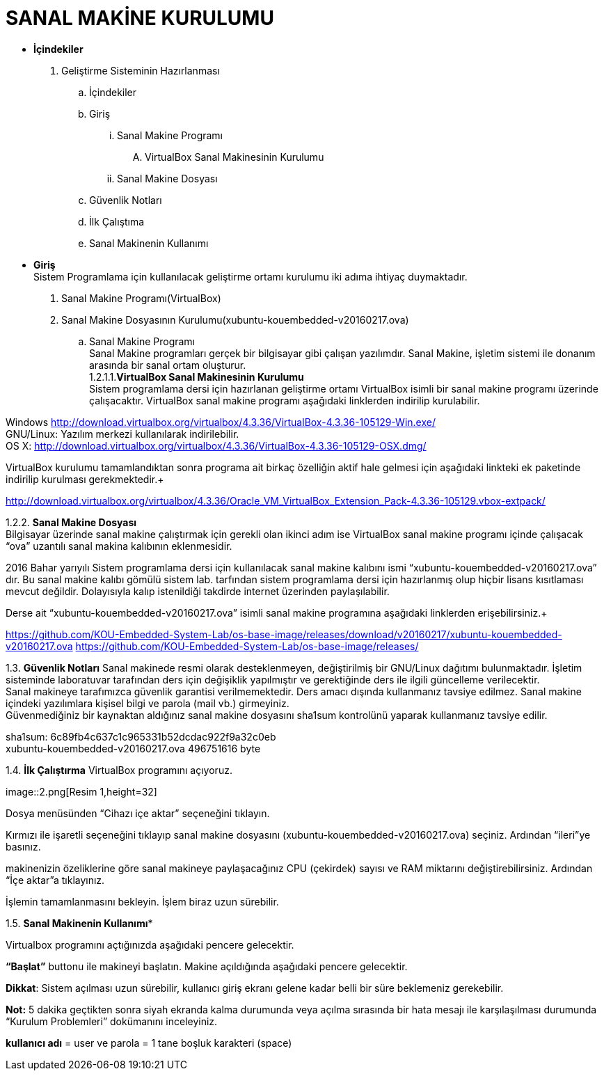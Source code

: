 
=  *SANAL MAKİNE KURULUMU* +

* *İçindekiler* 
. Geliştirme Sisteminin Hazırlanması 
.. İçindekiler 
.. Giriş
... Sanal Makine Programı 
.... VirtualBox Sanal Makinesinin Kurulumu 
... Sanal Makine Dosyası 
.. Güvenlik Notları 
.. İlk Çalıştıma 
.. Sanal Makinenin Kullanımı 

 * *Giriş* +
Sistem Programlama için kullanılacak geliştirme ortamı kurulumu iki adıma ihtiyaç duymaktadır. + 
   . Sanal Makine Programı(VirtualBox) + 
   . Sanal Makine Dosyasının Kurulumu(xubuntu-kouembedded-v20160217.ova) +
   
   
.. Sanal Makine Programı +
Sanal Makine programları gerçek bir bilgisayar gibi çalışan yazılımdır. Sanal Makine, işletim sistemi ile donanım arasında bir sanal ortam oluşturur. +
1.2.1.1.**VirtualBox Sanal Makinesinin Kurulumu** +
Sistem programlama dersi için hazırlanan geliştirme ortamı VirtualBox isimli bir sanal makine programı üzerinde çalışacaktır. VirtualBox sanal makine programı aşağıdaki linklerden indirilip kurulabilir. +

Windows http://download.virtualbox.org/virtualbox/4.3.36/VirtualBox-4.3.36-105129-Win.exe/ +
GNU/Linux: Yazılım merkezi kullanılarak indirilebilir. +
OS X: http://download.virtualbox.org/virtualbox/4.3.36/VirtualBox-4.3.36-105129-OSX.dmg/ +

VirtualBox kurulumu tamamlandıktan sonra programa ait birkaç özelliğin aktif hale gelmesi için aşağıdaki linkteki ek paketinde indirilip kurulması gerekmektedir.+

http://download.virtualbox.org/virtualbox/4.3.36/Oracle_VM_VirtualBox_Extension_Pack-4.3.36-105129.vbox-extpack/ +

1.2.2. **Sanal Makine Dosyası** +
Bilgisayar üzerinde sanal makine çalıştırmak için gerekli olan ikinci adım ise VirtualBox sanal makine programı içinde çalışacak “ova” uzantılı sanal makina kalıbının eklenmesidir. +

2016 Bahar yarıyılı Sistem programlama dersi için kullanılacak sanal makine kalıbını ismi “xubuntu-kouembedded-v20160217.ova” dır. Bu sanal makine kalıbı gömülü sistem lab. tarfından sistem programlama dersi için hazırlanmış olup hiçbir lisans kısıtlaması mevcut değildir. Dolayısıyla kalıp istenildiği takdirde internet üzerinden paylaşılabilir. +

Derse ait “xubuntu-kouembedded-v20160217.ova” isimli sanal makine programına aşağıdaki linklerden erişebilirsiniz.+

https://github.com/KOU-Embedded-System-Lab/os-base-image/releases/download/v20160217/xubuntu-kouembedded-v20160217.ova
https://github.com/KOU-Embedded-System-Lab/os-base-image/releases/ +

1.3. *Güvenlik Notları*
Sanal makinede resmi olarak desteklenmeyen, değiştirilmiş bir GNU/Linux dağıtımı bulunmaktadır. İşletim sisteminde laboratuvar tarafından ders için değişiklik yapılmıştır ve gerektiğinde ders ile ilgili güncelleme verilecektir. +
Sanal makineye tarafımızca güvenlik garantisi verilmemektedir. Ders amacı dışında kullanmanız tavsiye edilmez. Sanal makine içindeki yazılımlara kişisel bilgi ve parola (mail vb.) girmeyiniz. +
Güvenmediğiniz bir kaynaktan aldığınız sanal makine dosyasını sha1sum kontrolünü yaparak kullanmanız tavsiye edilir. +

sha1sum: 6c89fb4c637c1c965331b52dcdac922f9a32c0eb +
xubuntu-kouembedded-v20160217.ova 496751616 byte +

1.4. *İlk Çalıştırma*
VirtualBox programını açıyoruz. +

image::2.png[Resim 1,height=32] +





Dosya menüsünden “Cihazı içe aktar” seçeneğini tıklayın. +








Kırmızı ile işaretli seçeneğini tıklayıp sanal makine dosyasını (xubuntu-kouembedded-v20160217.ova) seçiniz.
Ardından “ileri”ye basınız. +





makinenizin özeliklerine göre sanal makineye paylaşacağınız CPU (çekirdek) sayısı ve RAM miktarını değiştirebilirsiniz.
Ardından “İçe aktar”a tıklayınız. +





İşlemin tamamlanmasını bekleyin. İşlem biraz uzun sürebilir. +

1.5. *Sanal Makinenin Kullanımı** +

Virtualbox programını açtığınızda aşağıdaki pencere gelecektir. +





*“Başlat”* buttonu ile makineyi başlatın. Makine açıldığında aşağıdaki pencere gelecektir. +

*Dikkat*: Sistem açılması uzun sürebilir, kullanıcı giriş ekranı gelene kadar belli bir süre beklemeniz gerekebilir. +

*Not:* 5 dakika geçtikten sonra siyah ekranda kalma durumunda veya açılma sırasında bir hata mesajı ile karşılaşılması durumunda “Kurulum Problemleri” dokümanını inceleyiniz. +









*kullanıcı adı* = user ve parola = 1 tane boşluk karakteri (space) +















